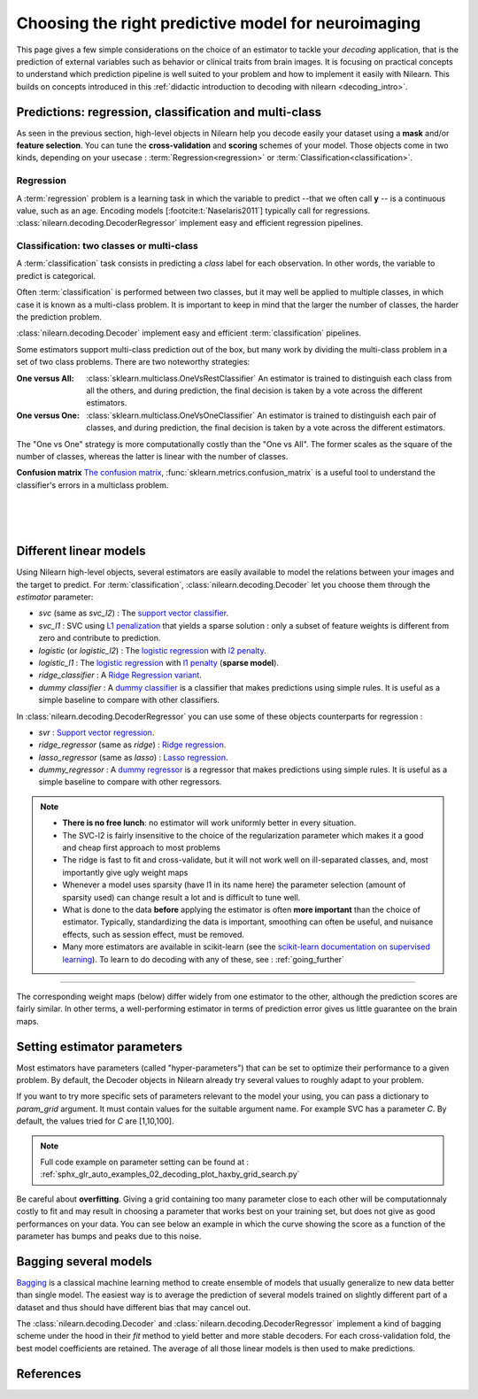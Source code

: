
.. _estimator_choice:

=====================================================
Choosing the right predictive model for neuroimaging
=====================================================

This page gives a few simple considerations on the choice of an estimator to
tackle your *decoding* application, that is the prediction of external
variables such as behavior or clinical traits from brain images. It is
focusing on practical concepts to understand which prediction pipeline
is well suited to your problem and how to implement it easily with Nilearn.
This builds on concepts introduced in this :ref:`didactic
introduction to decoding with nilearn <decoding_intro>`.


Predictions: regression, classification and multi-class
=======================================================

As seen in the previous section, high-level objects in Nilearn help you decode
easily your dataset using a **mask** and/or **feature selection**. You can tune
the **cross-validation** and **scoring** schemes of your model. Those objects
come in two kinds, depending on your usecase : :term:`Regression<regression>` or :term:`Classification<classification>`.

Regression
----------

A :term:`regression` problem is a learning task in which the variable to predict
--that we often call **y** -- is a continuous value, such as an age.
Encoding models [:footcite:t:`Naselaris2011`] typically call for regressions.
:class:`nilearn.decoding.DecoderRegressor` implement easy and efficient
regression pipelines.

.. seealso::

   * :class:`nilearn.decoding.FREMRegressor`, a pipeline described in the
     :ref:`userguide <frem>`, which yields very good regression performance for
     neuroimaging at a reasonable computational cost.

Classification: two classes or multi-class
------------------------------------------

A :term:`classification` task consists in predicting a *class* label for each
observation. In other words, the variable to predict is categorical.

Often :term:`classification` is performed between two classes, but it may well be
applied to multiple classes, in which case it is known as a multi-class
problem. It is important to keep in mind that the larger the number of
classes, the harder the prediction problem.

:class:`nilearn.decoding.Decoder` implement easy and efficient
:term:`classification` pipelines.

Some estimators support multi-class prediction out of the box, but many
work by dividing the multi-class problem in a set of two class problems.
There are two noteworthy strategies:

:One versus All:

    :class:`sklearn.multiclass.OneVsRestClassifier`
    An estimator is trained to distinguish each class from all the others,
    and during prediction, the final decision is taken by a vote across
    the different estimators.

:One versus One:

    :class:`sklearn.multiclass.OneVsOneClassifier`
    An estimator is trained to distinguish each pair of classes,
    and during prediction, the final decision is taken by a vote across
    the different estimators.

The "One vs One" strategy is more computationally costly than the "One
vs All". The former scales as the square of the number of classes,
whereas the latter is linear with the number of classes.

.. seealso::

  * `Multi-class prediction in scikit-learn's documentation <https://scikit-learn.org/stable/modules/multiclass.html>`_
  * :class:`nilearn.decoding.FREMClassifier`, a pipeline described in the
    :ref:`userguide <frem>`, yielding state-of-the art decoding performance.

**Confusion matrix** `The confusion matrix
<http://en.wikipedia.org/wiki/Confusion_matrix>`_,
:func:`sklearn.metrics.confusion_matrix` is a useful tool to
understand the classifier's errors in a multiclass problem.

.. figure:: ../auto_examples/02_decoding/images/sphx_glr_plot_haxby_multiclass_001.png
   :target: ../auto_examples/02_decoding/plot_haxby_multiclass.html
   :align: left
   :scale: 60

.. figure:: ../auto_examples/02_decoding/images/sphx_glr_plot_haxby_multiclass_002.png
   :target: ../auto_examples/02_decoding/plot_haxby_multiclass.html
   :align: left
   :scale: 40

.. figure:: ../auto_examples/02_decoding/images/sphx_glr_plot_haxby_multiclass_003.png
   :target: ../auto_examples/02_decoding/plot_haxby_multiclass.html
   :align: left
   :scale: 40


Different linear models
=======================

Using Nilearn high-level objects, several estimators are easily available
to model the relations between your images and the target to predict.
For :term:`classification`, :class:`nilearn.decoding.Decoder` let you choose them
through the `estimator` parameter:

* `svc` (same as `svc_l2`) : The `support vector classifier <https://scikit-learn.org/stable/modules/svm.html>`_.

* `svc_l1` : SVC using `L1 penalization <https://scikit-learn.org/stable/auto_examples/linear_model/plot_logistic_l1_l2_sparsity>`_ that yields a sparse solution : only a subset of feature weights is different from zero and contribute to prediction.

* `logistic` (or `logistic_l2`) : The `logistic regression <https://scikit-learn.org/stable/modules/linear_model.html#logistic-regression>`_ with `l2 penalty <https://scikit-learn.org/stable/auto_examples/linear_model/plot_logistic_l1_l2_sparsity.html>`_.

* `logistic_l1` :  The `logistic regression <https://scikit-learn.org/stable/modules/linear_model.html#logistic-regression>`_ with `l1 penalty <https://scikit-learn.org/stable/auto_examples/linear_model/plot_logistic_l1_l2_sparsity.html>`_ (**sparse model**).

* `ridge_classifier` : A `Ridge Regression variant
  <https://scikit-learn.org/stable/modules/linear_model.html#ridge-regression-and-classification>`_.

* `dummy classifier` : A `dummy classifier <https://scikit-learn.org/stable/modules/generated/sklearn.dummy.DummyClassifier.html>`_ is a classifier that makes predictions using simple rules. It is useful as a simple baseline to compare with other classifiers.

In :class:`nilearn.decoding.DecoderRegressor` you can use some of these objects counterparts for regression :

* `svr` : `Support vector regression <https://scikit-learn.org/stable/modules/generated/sklearn.svm.SVR.html>`_.

* `ridge_regressor` (same as `ridge`) : `Ridge regression <https://scikit-learn.org/stable/modules/generated/sklearn.linear_model.RidgeCV.html>`_.

* `lasso_regressor` (same as `lasso`) : `Lasso regression <https://scikit-learn.org/stable/modules/generated/sklearn.linear_model.LassoCV.html>`_.

* `dummy_regressor` : A `dummy regressor <https://scikit-learn.org/stable/modules/generated/sklearn.dummy.DummyRegressor.html>`_ is a regressor that makes predictions using simple rules. It is useful as a simple baseline to compare with other regressors.

.. note::

   * **There is no free lunch**: no estimator will work uniformly better
     in every situation.

   * The SVC-l2 is fairly insensitive to the choice of the regularization
     parameter which makes it a good and cheap first approach to most problems

   * The ridge is fast to fit and cross-validate, but it will not work well on
     ill-separated classes, and, most importantly give ugly weight maps

   * Whenever a model uses sparsity (have l1 in its name here) the parameter
     selection (amount of sparsity used) can change result a lot and is difficult
     to tune well.

   * What is done to the data  **before** applying the estimator is
     often  **more important** than the choice of estimator. Typically,
     standardizing the data is important, smoothing can often be useful,
     and nuisance effects, such as session effect, must be removed.

   * Many more estimators are available in scikit-learn (see the
     `scikit-learn documentation on supervised learning
     <http://scikit-learn.org/stable/supervised_learning.html>`_). To learn to
     do decoding with any of these, see : :ref:`going_further`

.. figure:: ../auto_examples/02_decoding/images/sphx_glr_plot_haxby_different_estimators_001.png
   :target: ../auto_examples/02_decoding/plot_haxby_different_estimators.html
   :align: center
   :scale: 80

____

The corresponding weight maps (below) differ widely from one estimator to
the other, although the prediction scores are fairly similar. In other
terms, a well-performing estimator in terms of prediction error gives us
little guarantee on the brain maps.

.. image:: ../auto_examples/02_decoding/images/sphx_glr_plot_haxby_different_estimators_006.png
   :target: ../auto_examples/02_decoding/plot_haxby_different_estimators.html
   :scale: 70
.. image:: ../auto_examples/02_decoding/images/sphx_glr_plot_haxby_different_estimators_005.png
   :target: ../auto_examples/02_decoding/plot_haxby_different_estimators.html
   :scale: 70
.. image:: ../auto_examples/02_decoding/images/sphx_glr_plot_haxby_different_estimators_004.png
   :target: ../auto_examples/02_decoding/plot_haxby_different_estimators.html
   :scale: 70
.. image:: ../auto_examples/02_decoding/images/sphx_glr_plot_haxby_different_estimators_002.png
   :target: ../auto_examples/02_decoding/plot_haxby_different_estimators.html
   :scale: 70
.. image:: ../auto_examples/02_decoding/images/sphx_glr_plot_haxby_different_estimators_003.png
   :target: ../auto_examples/02_decoding/plot_haxby_different_estimators.html
   :scale: 70

Setting estimator parameters
============================

Most estimators have parameters (called "hyper-parameters") that can be set
to optimize their performance to a given problem. By default, the Decoder
objects in Nilearn already try several values to roughly adapt to your problem.

If you want to try more specific sets of parameters relevant to the model
your using, you can pass a dictionary to `param_grid` argument. It must contain
values for the suitable argument name. For example SVC has a parameter `C`.
By default, the values tried for `C` are [1,10,100].

.. note::
  Full code example on parameter setting can be found at :
  :ref:`sphx_glr_auto_examples_02_decoding_plot_haxby_grid_search.py`

Be careful about **overfitting**. Giving a grid containing too many parameter
close to each other will be computationnaly costly to fit and may result in
choosing a parameter that works best on your training set, but does not give
as good performances on your data. You can see below an example in which the
curve showing the score as a function of the parameter has bumps and peaks
due to this noise.

.. figure:: ../auto_examples/02_decoding/images/sphx_glr_plot_haxby_grid_search_001.png
   :target: ../auto_examples/02_decoding/plot_haxby_grid_search.html
   :align: center
   :scale: 60

.. seealso::

   `The scikit-learn documentation on parameter selection
   <http://scikit-learn.org/stable/modules/grid_search.html>`_

Bagging several models
============================

`Bagging <https://scikit-learn.org/stable/modules/ensemble.html#bagging-meta-estimator>`_
is a classical machine learning method to create ensemble of models that usually
generalize to new data better than single model. The easiest way is to average
the prediction of several models trained on slightly different part of a
dataset and thus should have different bias that may cancel out.

The :class:`nilearn.decoding.Decoder` and :class:`nilearn.decoding.DecoderRegressor`
implement a kind of bagging scheme under the hood in their `fit` method to
yield better and more stable decoders. For each cross-validation fold,
the best model coefficients are retained. The average of all those linear
models is then used to make predictions.

.. seealso::

  * The `scikit-learn documentation <http://scikit-learn.org>`_
    has very detailed explanations on a large variety of estimators and
    machine learning techniques. To become better at decoding, you need
    to study it.

  * :ref:`FREM <frem>`, a pipeline bagging many models that yields very
    good decoding performance at a reasonable computational cost.

  * :ref:`SpaceNet <space_net>`, a method promoting sparsity that can also
    give good brain decoding power and improved decoder maps when sparsity
    is important.

References
==========

.. footbibliography::
